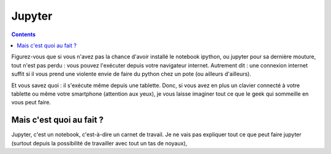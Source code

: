 .. title: Jupyter en ligne
.. slug: jupyter-en-ligne
.. date: 2015-09-30 22:08:01 UTC+02:00
.. tags: draft
.. category: 
.. link:
.. description: 
.. type: text

Jupyter
=======

.. class:: alert alert-info pull-right

.. contents::


Figurez-vous que si vous n'avez pas la chance d'avoir installé le notebook ipython, ou jupyter pour sa dernière mouture, tout n'est pas perdu : vous pouvez l'exécuter depuis votre navigateur internet. Autrement dit : une connexion internet suffit si il vous prend une violente envie de faire du python chez un pote (ou ailleurs d'ailleurs).

Et vous savez quoi : il s'exécute même depuis une tablette. Donc, si vous avez en plus un clavier connecté à votre tablette ou même votre smartphone (attention aux yeux), je vous laisse imaginer tout ce que le geek qui sommeille en vous peut faire.

.. raw:: html     

	 <!-- TEASER_END -->
   



Mais c'est quoi au fait ?
-------------------------

Jupyter, c'est un notebook, c'est-à-dire  un carnet de travail.  Je ne vais pas expliquer tout ce que peut faire jupyter (surtout depuis la possibilité de travailler avec tout un tas de noyaux),
